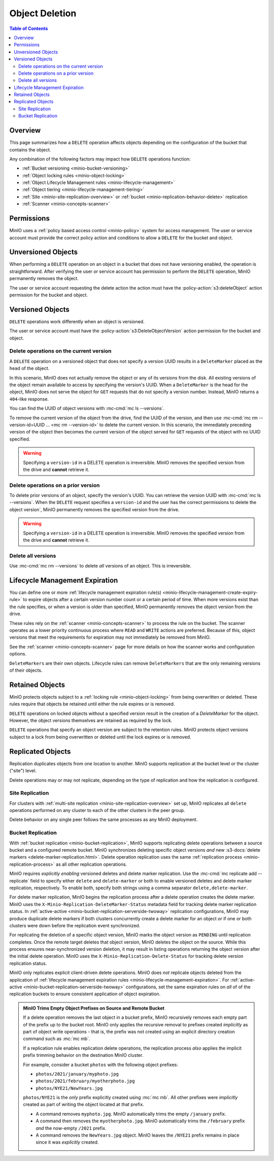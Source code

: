 .. _minio-object-delete:

===============
Object Deletion
===============

.. default-domain:: minio

.. contents:: Table of Contents
   :local:
   :depth: 2

Overview
--------

This page summarizes how a ``DELETE`` operation affects objects depending on the configuration of the bucket that contains the object.

Any combination of the following factors may impact how ``DELETE`` operations function:

- :ref:`Bucket versioning <minio-bucket-versioning>`
- :ref:`Object locking rules <minio-object-locking>`
- :ref:`Object Lifecycle Management rules <minio-lifecycle-management>`
- :ref:`Object tiering <minio-lifecycle-management-tiering>`
- :ref:`Site <minio-site-replication-overview>` or :ref:`bucket <minio-replication-behavior-delete>` replication
- :ref:`Scanner <minio-concepts-scanner>`

Permissions
-----------

MinIO uses a :ref:`policy based access control <minio-policy>` system for access management.
The user or service account must provide the correct policy action and conditions to allow a ``DELETE`` for the bucket and object.

Unversioned Objects
-------------------

When performing a ``DELETE`` operation on an object in a bucket that does not have versioning enabled, the operation is straightforward.
After verifying the user or service account has permission to perform the ``DELETE`` operation, MinIO permanently removes the object.

The user or service account requesting the delete action the action must have the :policy-action:`s3:deleteObject` action permission for the bucket and object.

Versioned Objects
-----------------

``DELETE`` operations work differently when an object is versioned.

The user or service account must have the :policy-action:`s3:DeleteObjectVersion` action permission for the bucket and object.

Delete operations on the current version
~~~~~~~~~~~~~~~~~~~~~~~~~~~~~~~~~~~~~~~~

A ``DELETE`` operation on a versioned object that does not specify a version UUID results in a ``DeleteMarker`` placed as the ``head`` of the object.

In this scenario, MinIO does not actually remove the object or any of its versions from the disk.
All existing versions of the object remain available to access by specifying the version's UUID.
When a ``DeleteMarker`` is the head for the object, MinIO does not serve the object for ``GET`` requests that do not specify a version number.
Instead, MinIO returns a ``404``-like response. 

You can find the UUID of object versions with :mc-cmd:`mc ls --versions`.

To remove the current version of the object from the drive, find the UUID of the version, and then use :mc-cmd:`mc rm --version-id=UUID ... <mc rm --version-id>` to delete the current version.
In this scenario, the immediately preceding version of the object then becomes the current version of the object served for ``GET`` requests of the object with no UUID specified.

.. warning::

   Specifying a ``version-id`` in a DELETE operation is irreversible.
   MinIO removes the specified version from the drive and **cannot** retrieve it.

Delete operations on a prior version
~~~~~~~~~~~~~~~~~~~~~~~~~~~~~~~~~~~~

To delete prior versions of an object, specify the version's UUID.
You can retrieve the version UUID with :mc-cmd:`mc ls --versions`. 
When the ``DELETE`` request specifies a ``version-id`` and the user has the correct permissions to delete the object version`, MinIO permanently removes the specified version from the drive.

.. warning::

   Specifying a ``version-id`` in a DELETE operation is irreversible.
   MinIO removes the specified version from the drive and **cannot** retrieve it.

Delete all versions
~~~~~~~~~~~~~~~~~~~

Use :mc-cmd:`mc rm --versions` to delete *all* versions of an object.
This is irreversible.

Lifecycle Management Expiration
-------------------------------

You can define one or more :ref:`lifecycle management expiration rule(s) <minio-lifecycle-management-create-expiry-rule>` to expire objects after a certain version number count or a certain period of time.
When more versions exist than the rule specifies, or when a version is older than specified, MinIO permanently removes the object version from the drive.

These rules rely on the :ref:`scanner <minio-concepts-scanner>` to process the rule on the bucket.
The scanner operates as a lower priority continuous process where ``READ`` and ``WRITE`` actions are preferred.
Because of this, object versions that meet the requirements for expiration may not immediately be removed from MinIO.

See the :ref:`scanner <minio-concepts-scanner>` page for more details on how the scanner works and configuration options.

``DeleteMarkers`` are their own objects.
Lifecycle rules can remove ``DeleteMarkers`` that are the only remaining versions of their objects.

Retained Objects
----------------

MinIO protects objects subject to a :ref:`locking rule <minio-object-locking>` from being overwritten or deleted.
These rules require that objects be retained until either the rule expires or is removed.

``DELETE`` operations on locked objects without a specified version result in the creation of a `DeleteMarker` for the object.
However, the object versions themselves are retained as required by the lock.

``DELETE`` operations that specify an object version are subject to the retention rules.
MinIO protects object versions subject to a lock from being overwritten or deleted until the lock expires or is removed.

Replicated Objects
------------------

Replication duplicates objects from one location to another.
MinIO supports replication at the bucket level or the cluster ("site") level.

Delete operations may or may not replicate, depending on the type of replication and how the replication is configured.

Site Replication
~~~~~~~~~~~~~~~~

For clusters with :ref:`multi-site replication <minio-site-replication-overview>` set up, MinIO replicates all ``delete`` operations performed on any cluster to each of the other clusters in the peer group.

Delete behavior on any single peer follows the same processes as any MinIO deployment.

Bucket Replication
~~~~~~~~~~~~~~~~~~

With :ref:`bucket replication <minio-bucket-replication>`, MinIO supports replicating delete operations between a source bucket and a configured remote bucket.
MinIO synchronizes deleting specific object versions *and* new  :s3-docs:`delete markers <delete-marker-replication.html>`. 
Delete operation replication uses the same :ref:`replication process <minio-replication-process>` as all other replication operations. 

MinIO requires *explicitly enabling* versioned deletes and delete marker replication. 
Use the :mc-cmd:`mc replicate add --replicate` field to specify either ``delete`` and ``delete-marker`` or both to enable versioned deletes and delete marker replication, respectively. 
To enable both, specify both strings using a comma separator ``delete,delete-marker``.

For delete marker replication, MinIO begins the replication process after a delete operation creates the delete marker. 
MinIO uses the ``X-Minio-Replication-DeleteMarker-Status`` metadata field for tracking  delete marker replication status. 
In :ref:`active-active <minio-bucket-replication-serverside-twoway>` replication configurations, MinIO may produce duplicate delete markers if both clusters concurrently create a delete marker for an object *or* if one or both clusters were down before the replication event synchronized.

For replicating the deletion of a specific object version, MinIO marks the object version as ``PENDING`` until replication completes. 
Once the remote target deletes that object version, MinIO deletes the object on the source.
While this process ensures near-synchronized version deletion, it may result in listing operations returning the object version after the initial delete operation. 
MinIO uses the ``X-Minio-Replication-Delete-Status`` for tracking delete version replication status.

MinIO only replicates explicit client-driven delete operations. 
MinIO does *not* replicate objects deleted from the application of :ref:`lifecycle management expiration rules <minio-lifecycle-management-expiration>`. 
For :ref:`active-active <minio-bucket-replication-serverside-twoway>` configurations, set the same expiration rules on *all* of of the replication buckets to ensure consistent application of object expiration.

.. admonition:: MinIO Trims Empty Object Prefixes on Source and Remote Bucket
   :class: note, dropdown

   If a delete operation removes the last object in a bucket prefix, MinIO recursively removes each empty part of the prefix up to the bucket root.
   MinIO only applies the recursive removal to prefixes created *implicitly* as part of object write operations - that is, the prefix was not created using an explicit directory creation command such as :mc:`mc mb`.

   If a replication rule enables replication delete operations, the replication process *also* applies the implicit prefix trimming behavior on the destination MinIO cluster.

   For example, consider a bucket ``photos`` with the following object prefixes:
   
   - ``photos/2021/january/myphoto.jpg``
   - ``photos/2021/february/myotherphoto.jpg``
   - ``photos/NYE21/NewYears.jpg``

   ``photos/NYE21`` is the *only* prefix explicitly created using :mc:`mc mb`.
   All other prefixes were *implicitly* created as part of writing the object located at that prefix. 
   
   - A command removes ``myphoto.jpg``. 
     MinIO automatically trims the empty ``/january`` prefix. 
   
   - A command then removes the ``myotherphoto.jpg``. 
     MinIO automatically trims the ``/february`` prefix *and* the now-empty ``/2021`` prefix. 
   
   - A command removes the ``NewYears.jpg`` object. 
     MinIO leaves the ``/NYE21`` prefix remains in place since it was *explicitly* created.
